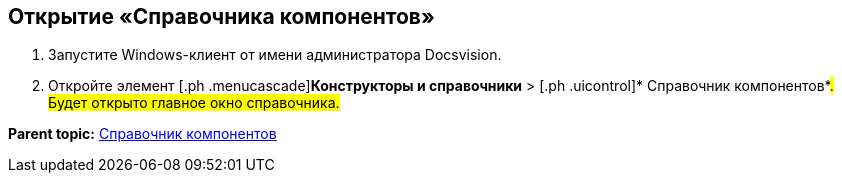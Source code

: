 [[ariaid-title1]]
== Открытие «Справочника компонентов»

. [.ph .cmd]#Запустите Windows-клиент от имени администратора Docsvision.#
. [.ph .cmd]#Откройте элемент [.ph .menucascade]#[.ph .uicontrol]*Конструкторы и справочники* > [.ph .uicontrol]* Справочник компонентов*#. Будет открыто главное окно справочника.#

*Parent topic:* xref:../topics/ComponentsDirectory.adoc[Справочник компонентов]
